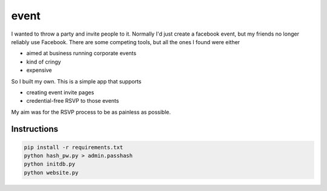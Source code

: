 =====
event
=====

I wanted to throw a party and invite people to it.
Normally I'd just create a facebook event, but my friends no longer reliably use Facebook.
There are some competing tools, but all the ones I found were either

- aimed at business running corporate events
- kind of cringy
- expensive

So I built my own. This is a simple app that supports

- creating event invite pages
- credential-free RSVP to those events

My aim was for the RSVP process to be as painless as possible.


Instructions
============

.. code:: sh

   pip install -r requirements.txt
   python hash_pw.py > admin.passhash
   python initdb.py
   python website.py
